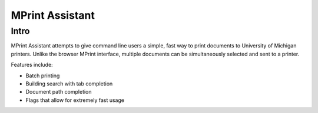 ===== 
MPrint Assistant
===== 
Intro
-------- 
MPrint Assistant attempts to give command line users a simple, fast way to print documents to University of Michigan printers. Unlike the browser MPrint interface, multiple documents can be simultaneously selected and sent to a printer.

Features include:

- Batch printing
- Building search with tab completion
- Document path completion 
- Flags that allow for extremely fast usage

